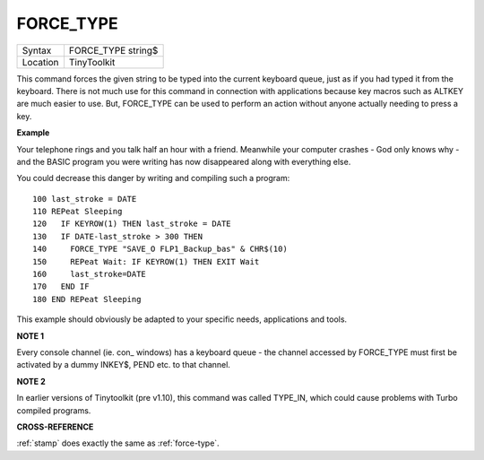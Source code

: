 ..  _force-type:

FORCE\_TYPE
===========

+----------+-------------------------------------------------------------------+
| Syntax   |  FORCE\_TYPE string$                                              |
+----------+-------------------------------------------------------------------+
| Location |  TinyToolkit                                                      |
+----------+-------------------------------------------------------------------+

This command forces the given string to be typed into the current
keyboard queue, just as if you had typed it from the keyboard. There is
not much use for this command in connection with applications because
key macros such as ALTKEY are much easier to use. But, FORCE\_TYPE can be used
to perform an
action without anyone actually needing to press a key.

**Example**

Your telephone rings and you talk half an hour with a friend.
Meanwhile your computer crashes - God only knows why - and the BASIC
program you were writing has now disappeared along with everything else.

You could decrease this danger by writing and compiling such a program::

	100 last_stroke = DATE
	110 REPeat Sleeping
	120   IF KEYROW(1) THEN last_stroke = DATE
	130   IF DATE-last_stroke > 300 THEN
	140     FORCE_TYPE "SAVE_O FLP1_Backup_bas" & CHR$(10)
	150     REPeat Wait: IF KEYROW(1) THEN EXIT Wait
	160     last_stroke=DATE
	170   END IF
	180 END REPeat Sleeping

This example should obviously be adapted to your specific needs, applications
and tools.

**NOTE 1**

Every console channel (ie. con\_ windows) has a keyboard queue - the
channel accessed by FORCE\_TYPE must first be activated by a dummy
INKEY$, PEND etc. to that channel.

**NOTE 2**

In earlier versions of Tinytoolkit (pre v1.10), this command was called
TYPE\_IN, which could cause problems with Turbo compiled programs.

**CROSS-REFERENCE**

:ref:`stamp` does exactly the same as
:ref:`force-type`.


